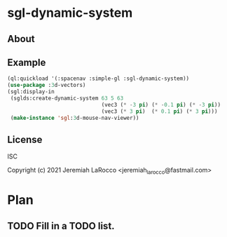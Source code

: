 * sgl-dynamic-system

** About

** Example

   #+begin_src lisp
     (ql:quickload '(:spacenav :simple-gl :sgl-dynamic-system))
     (use-package :3d-vectors)
     (sgl:display-in
      (sglds:create-dynamic-system 63 5 63
                                   (vec3 (* -3 pi) (* -0.1 pi) (* -3 pi))
                                   (vec3 (* 3 pi)  (* 0.1 pi) (* 3 pi)))
      (make-instance 'sgl:3d-mouse-nav-viewer))
      #+end_src

      #+RESULTS:
      
** License
ISC


Copyright (c) 2021 Jeremiah LaRocco <jeremiah_larocco@fastmail.com>




* Plan
** TODO Fill in a TODO list.

